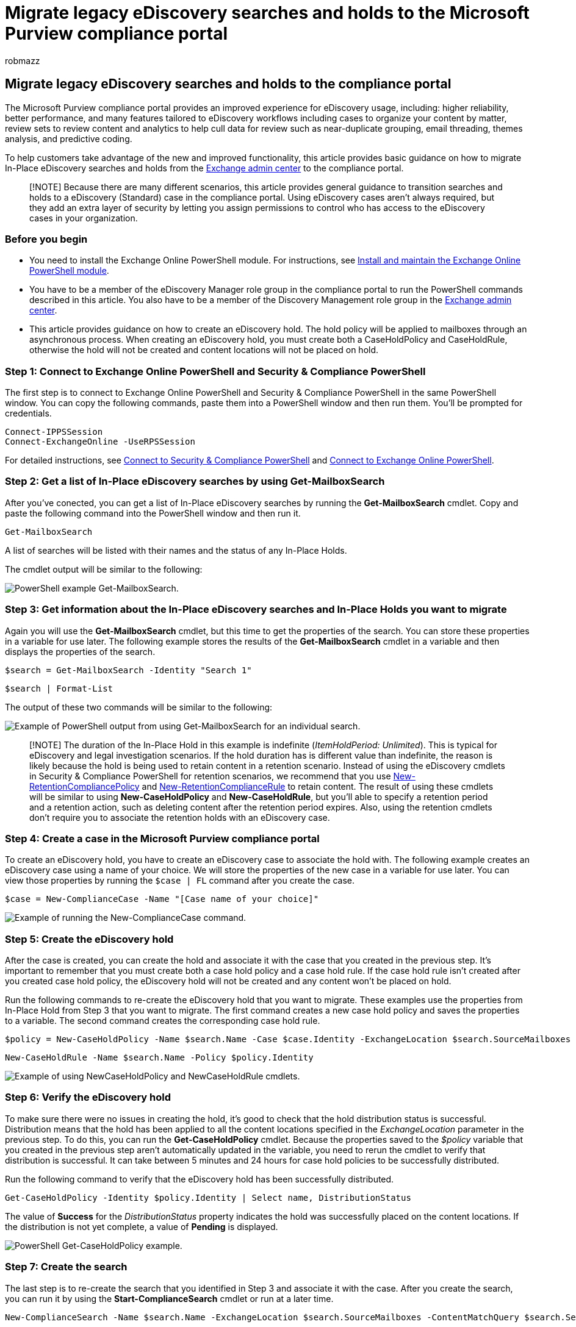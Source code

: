 = Migrate legacy eDiscovery searches and holds to the Microsoft Purview compliance portal
:ROBOTS: NOINDEX, NOFOLLOW
:audience: Admin
:author: robmazz
:description: learn about migrating legacy eDiscovery searches and holds to the compliance portal.
:experimental:
:f1.keywords: ["NOCSH"]
:manager: laurawi
:ms.author: robmazz
:ms.collection: ["tier1", "M365-security-compliance", "ediscovery"]
:ms.custom: admindeeplinkEXCHANGE
:ms.localizationpriority: medium
:ms.service: O365-seccomp
:ms.topic: article
:search.appverid: ["MET150"]

== Migrate legacy eDiscovery searches and holds to the compliance portal

The Microsoft Purview compliance portal provides an improved experience for eDiscovery usage, including: higher reliability, better performance, and many features tailored to eDiscovery workflows including cases to organize your content by matter, review sets to review content and analytics to help cull data for review such as near-duplicate grouping, email threading, themes analysis, and predictive coding.

To help customers take advantage of the new and improved functionality, this article provides basic guidance on how to migrate In-Place eDiscovery searches and holds from the https://go.microsoft.com/fwlink/p/?linkid=2059104[Exchange admin center] to the compliance portal.

____
[!NOTE] Because there are many different scenarios, this article provides general guidance to transition searches and holds to a eDiscovery (Standard) case in the compliance portal.
Using eDiscovery cases aren't always required, but they add an extra layer of security by letting you assign permissions to control who has access to the eDiscovery cases in your organization.
____

=== Before you begin

* You need to install the Exchange Online PowerShell module.
For instructions, see link:/powershell/exchange/exchange-online-powershell-v2#install-and-maintain-the-exchange-online-powershell-module[Install and maintain the Exchange Online PowerShell module].
* You have to be a member of the eDiscovery Manager role group in the compliance portal to run the PowerShell commands described in this article.
You also have to be a member of the Discovery Management role group in the https://go.microsoft.com/fwlink/p/?linkid=2059104[Exchange admin center].
* This article provides guidance on how to create an eDiscovery hold.
The hold policy will be applied to mailboxes through an asynchronous process.
When creating an eDiscovery hold, you must create both a CaseHoldPolicy and CaseHoldRule, otherwise the hold will not be created and content locations will not be placed on hold.

=== Step 1: Connect to Exchange Online PowerShell and Security & Compliance PowerShell

The first step is to connect to Exchange Online PowerShell and Security & Compliance PowerShell in the same PowerShell window.
You can copy the following commands, paste them into a PowerShell window and then run them.
You'll be prompted for credentials.

[,powershell]
----
Connect-IPPSSession
Connect-ExchangeOnline -UseRPSSession
----

For detailed instructions, see link:/powershell/exchange/connect-to-scc-powershell[Connect to Security & Compliance PowerShell] and link:/powershell/exchange/connect-to-exchange-online-powershell[Connect to Exchange Online PowerShell].

=== Step 2: Get a list of In-Place eDiscovery searches by using Get-MailboxSearch

After you've conected, you can get a list of In-Place eDiscovery searches by running the *Get-MailboxSearch* cmdlet.
Copy and paste the following command into the PowerShell window and then run it.

[,powershell]
----
Get-MailboxSearch
----

A list of searches will be listed with their names and the status of any In-Place Holds.

The cmdlet output will be similar to the following:

image::../media/MigrateLegacyeDiscovery1.png[PowerShell example Get-MailboxSearch.]

=== Step 3: Get information about the In-Place eDiscovery searches and In-Place Holds you want to migrate

Again you will use the *Get-MailboxSearch* cmdlet, but this time to get the properties of the search.
You can store these properties in a variable for use later.
The following example stores the results of the *Get-MailboxSearch* cmdlet in a variable and then displays the properties of the search.

[,powershell]
----
$search = Get-MailboxSearch -Identity "Search 1"
----

[,powershell]
----
$search | Format-List
----

The output of these two commands will be similar to the following:

image::../media/MigrateLegacyeDiscovery2.png[Example of PowerShell output from using Get-MailboxSearch for an individual search.]

____
[!NOTE] The duration of the In-Place Hold in this example is indefinite (_ItemHoldPeriod: Unlimited_).
This is typical for eDiscovery and legal investigation scenarios.
If the hold duration has is different value than indefinite, the reason is likely because the hold is being used to retain content in a retention scenario.
Instead of using the eDiscovery cmdlets in Security & Compliance PowerShell for retention scenarios, we recommend that you use link:/powershell/module/exchange/new-retentioncompliancepolicy[New-RetentionCompliancePolicy] and link:/powershell/module/exchange/new-retentioncompliancerule[New-RetentionComplianceRule] to retain content.
The result of using these cmdlets will be similar to using *New-CaseHoldPolicy* and *New-CaseHoldRule*, but you'll able to specify a retention period and a retention action, such as deleting content after the retention period expires.
Also, using the retention cmdlets don't require you to associate the retention holds with an eDiscovery case.
____

=== Step 4: Create a case in the Microsoft Purview compliance portal

To create an eDiscovery hold, you have to create an eDiscovery case to associate the hold with.
The following example creates an eDiscovery case using a name of your choice.
We will store the properties of the new case in a variable for use later.
You can view those properties by running the `$case | FL` command after you create the case.

[,powershell]
----
$case = New-ComplianceCase -Name "[Case name of your choice]"
----

image::../media/MigrateLegacyeDiscovery3.png[Example of running the New-ComplianceCase command.]

=== Step 5: Create the eDiscovery hold

After the case is created, you can create the hold and associate it with the case that you created in the previous step.
It's important to remember that you must create both a case hold policy and a case hold rule.
If the case hold rule isn't created after you created case hold policy, the eDiscovery hold will not be created and any content won't be placed on hold.

Run the following commands to re-create the eDiscovery hold that you want to migrate.
These examples use the properties from In-Place Hold from Step 3 that you want to migrate.
The first command creates a new case hold policy and saves the properties to a variable.
The second command creates the corresponding case hold rule.

[,powershell]
----
$policy = New-CaseHoldPolicy -Name $search.Name -Case $case.Identity -ExchangeLocation $search.SourceMailboxes
----

[,powershell]
----
New-CaseHoldRule -Name $search.Name -Policy $policy.Identity
----

image::../media/MigrateLegacyeDiscovery4.png[Example of using NewCaseHoldPolicy and NewCaseHoldRule cmdlets.]

=== Step 6: Verify the eDiscovery hold

To make sure there were no issues in creating the hold, it's good to check that the hold distribution status is successful.
Distribution means that the hold has been applied to all the content locations specified in the _ExchangeLocation_ parameter in the previous step.
To do this, you can run the *Get-CaseHoldPolicy* cmdlet.
Because the properties saved to the _$policy_ variable that you created in the previous step aren't automatically updated in the variable, you need to rerun the cmdlet to verify that distribution is successful.
It can take between 5 minutes and 24 hours for case hold policies to be successfully distributed.

Run the following command to verify that the eDiscovery hold has been successfully distributed.

[,powershell]
----
Get-CaseHoldPolicy -Identity $policy.Identity | Select name, DistributionStatus
----

The value of *Success* for the _DistributionStatus_ property indicates the hold was successfully placed on the content locations.
If the distribution is not yet complete, a value of *Pending* is displayed.

image::../media/MigrateLegacyeDiscovery5.png[PowerShell Get-CaseHoldPolicy example.]

=== Step 7: Create the search

The last step is to re-create the search that you identified in Step 3 and associate it with the case.
After you create the search, you can run it by using the *Start-ComplianceSearch* cmdlet or run at a later time.

[,powershell]
----
New-ComplianceSearch -Name $search.Name -ExchangeLocation $search.SourceMailboxes -ContentMatchQuery $search.SearchQuery -Case $case.name
----

image::../media/MigrateLegacyeDiscovery6.png[PowerShell New-ComplianceSearch example.]

=== Step 8: Verify the case, hold, and search in the compliance portal

To make sure that everything is set up correctly, go to the compliance portal at https://compliance.microsoft.com, and click menu:eDiscovery[Core].

image::../media/MigrateLegacyeDiscovery7.png[Microsoft Purview compliance portal eDiscovery.]

The case that you created in Step 3 is listed on the *eDiscovery (Standard)* page.
Open the case and then notice the hold that you created in Step 4 in listed on the *Hold* tab.
You can select the hold to see details on the flyout page, including the number of mailboxes the hold is applied to and the distribution status.

image::../media/MigrateLegacyeDiscovery8.png[eDiscovery holds in the compliance portal.]

The search that you created in Step 7 is listed on the *Searches* tab of the case.

image::../media/MigrateLegacyeDiscovery9.png[eDiscovery case search in the compliance portal.]

If you migrate an In-Place eDiscovery search but don't associate it with an eDiscovery case, it will be listed on the Content search page in the compliance portal.

=== More information

* For more information about In-Place eDiscovery & Holds in the https://go.microsoft.com/fwlink/p/?linkid=2059104[Exchange admin center], see:
 ** link:/exchange/security-and-compliance/in-place-ediscovery/in-place-ediscovery[In-Place eDiscovery]
 ** link:/exchange/security-and-compliance/in-place-and-litigation-holds[In-Place Hold and Litigation Hold]
* For more information about the PowerShell cmdlets used in the article, see:
 ** link:/powershell/module/exchange/get-mailboxsearch[Get-MailboxSearch]
 ** link:/powershell/module/exchange/new-compliancecase[New-ComplianceCase]
 ** link:/powershell/module/exchange/new-caseholdpolicy[New-CaseHoldPolicy]
 ** link:/powershell/module/exchange/new-caseholdrule[New-CaseHoldRule]
 ** link:/powershell/module/exchange/get-caseholdpolicy[Get-CaseHoldPolicy]
 ** link:/powershell/module/exchange/new-compliancesearch[New-ComplianceSearch]
 ** link:/powershell/module/exchange/start-compliancesearch[Start-ComplianceSearch]
* For more information about the compliance portal, see xref:microsoft-365-compliance-center.adoc[Overview of the Microsoft Purview compliance portal].
